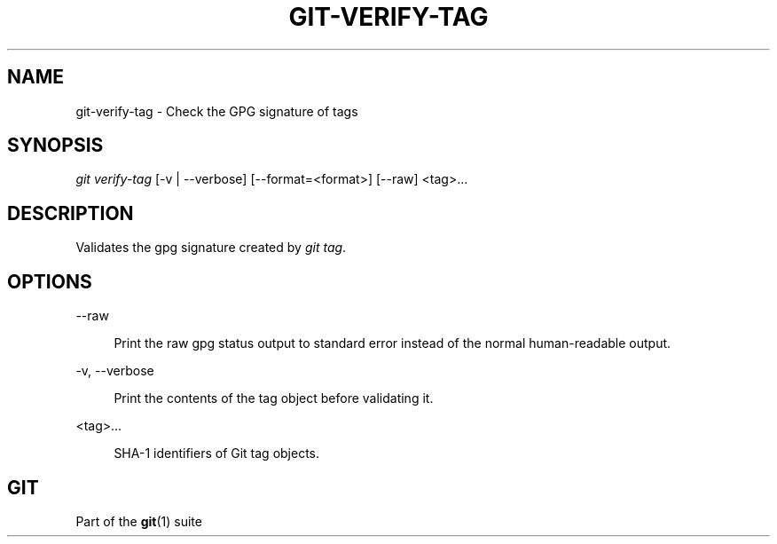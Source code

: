 '\" t
.\"     Title: git-verify-tag
.\"    Author: [FIXME: author] [see http://www.docbook.org/tdg5/en/html/author]
.\" Generator: DocBook XSL Stylesheets v1.79.2 <http://docbook.sf.net/>
.\"      Date: 2023-10-15
.\"    Manual: Git Manual
.\"    Source: Git 2.42.0.windows.2.7.g00d549773a
.\"  Language: English
.\"
.TH "GIT\-VERIFY\-TAG" "1" "2023\-10\-15" "Git 2\&.42\&.0\&.windows\&.2\&" "Git Manual"
.\" -----------------------------------------------------------------
.\" * Define some portability stuff
.\" -----------------------------------------------------------------
.\" ~~~~~~~~~~~~~~~~~~~~~~~~~~~~~~~~~~~~~~~~~~~~~~~~~~~~~~~~~~~~~~~~~
.\" http://bugs.debian.org/507673
.\" http://lists.gnu.org/archive/html/groff/2009-02/msg00013.html
.\" ~~~~~~~~~~~~~~~~~~~~~~~~~~~~~~~~~~~~~~~~~~~~~~~~~~~~~~~~~~~~~~~~~
.ie \n(.g .ds Aq \(aq
.el       .ds Aq '
.\" -----------------------------------------------------------------
.\" * set default formatting
.\" -----------------------------------------------------------------
.\" disable hyphenation
.nh
.\" disable justification (adjust text to left margin only)
.ad l
.\" -----------------------------------------------------------------
.\" * MAIN CONTENT STARTS HERE *
.\" -----------------------------------------------------------------


.SH "NAME"
git-verify-tag \- Check the GPG signature of tags
.SH "SYNOPSIS"

.sp
.nf
\fIgit verify\-tag\fR [\-v | \-\-verbose] [\-\-format=<format>] [\-\-raw] <tag>\&...
.fi
.sp


.SH "DESCRIPTION"

.sp
Validates the gpg signature created by \fIgit tag\fR\&.

.SH "OPTIONS"



.PP
\-\-raw
.RS 4



Print the raw gpg status output to standard error instead of the normal human\-readable output\&.

.RE
.PP
\-v, \-\-verbose
.RS 4




Print the contents of the tag object before validating it\&.

.RE
.PP
<tag>\&...
.RS 4



SHA\-1 identifiers of Git tag objects\&.

.RE

.SH "GIT"

.sp
Part of the \fBgit\fR(1) suite



